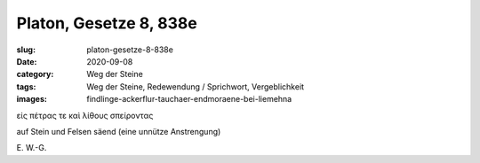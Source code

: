 Platon, Gesetze 8, 838e
=======================

:slug: platon-gesetze-8-838e
:date: 2020-09-08
:category: Weg der Steine
:tags: Weg der Steine, Redewendung / Sprichwort, Vergeblichkeit
:images: findlinge-ackerflur-tauchaer-endmoraene-bei-liemehna

.. class:: original greek

    εἰς πέτρας τε καὶ λίθους σπείροντας

.. class:: translation

    auf Stein und Felsen säend (eine unnütze Anstrengung)

.. class:: translation-source

    E\ . W.-G.
